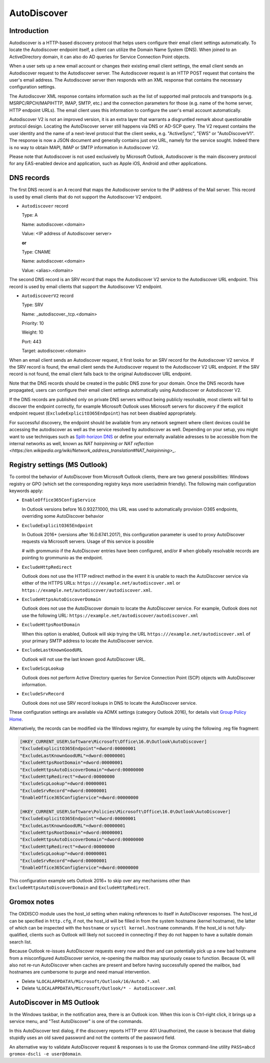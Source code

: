 ..
        SPDX-License-Identifier: CC-BY-SA-4.0 or-later
        SPDX-FileCopyrightText: 2024 grommunio GmbH

AutoDiscover
============

Introduction
------------

Autodiscover is a HTTP-based discovery protocol that helps users configure their
email client settings automatically.
To locate the Autodiscover endpoint itself, a client can utilize the Domain
Name System (DNS). When joined to an ActiveDirectory domain, it can also do AD
queries for Service Connection Point objects.

When a user sets up a new email account or changes their existing email client
settings, the email client sends an Autodiscover request to the Autodiscover server.
The Autodiscover request is an HTTP POST request that contains the user's email
address. The Autodiscover server then responds with an
XML response that contains the necessary configuration settings.

The Autodiscover XML response contains information such as the
list of supported mail protocols and transports (e.g. MSRPC/RPCH/MAPIHTTP,
IMAP, SMTP, etc.) and the connection parameters for those (e.g. name of the
home server, HTTP endpoint URLs). The
email client uses this information to configure the user's email account
automatically.

Autodiscover V2 is not an improved version, it is an extra layer that warrants
a disgruntled remark about questionable protocol design. Locating the
AutoDiscover server still happens via DNS or AD-SCP query. The V2 request
contains the user identity and the name of a next-level protocol that the
client seeks, e.g. "ActiveSync", "EWS" or "AutoDiscoverV1". The response is now
a JSON document and generally contains just one URL, namely for the service
sought. Indeed there is no way to obtain MAPI, IMAP or SMTP information in
Autodiscover V2.

Please note that Autodiscover is not used exclusively by Microsoft Outlook,
Autodiscover is the main discovery protocol for any EAS-enabled device and
application, such as Apple iOS, Android and other applications.

DNS records
-----------

The first DNS record is an A record that maps the Autodiscover service to the IP
address of the Mail server. This record is used by email clients that do not
support the Autodiscover V2 endpoint.

* ``Autodiscover`` record

  Type: A

  Name: autodiscover.<domain>

  Value: <IP address of Autodiscover server>

  **or**

  Type: CNAME

  Name: autodiscover.<domain>

  Value: <alias>.<domain>


The second DNS record is an SRV record that maps the Autodiscover V2 service to
the Autodiscover URL endpoint. This record is used by email clients that support
the Autodiscover V2 endpoint.

* ``AutodiscoverV2`` record

  Type: SRV

  Name: _autodiscover._tcp.<domain>

  Priority: 10

  Weight: 10

  Port: 443

  Target: autodiscover.<domain>

When an email client sends an Autodiscover request, it first looks for an SRV
record for the Autodiscover V2 service. If the SRV record is found, the email
client sends the Autodiscover request to the Autodiscover V2 URL endpoint. If
the SRV record is not found, the email client falls back to the original
Autodiscover URL endpoint.

Note that the DNS records should be created in the public DNS
zone for your domain. Once the DNS records have propagated, users can configure
their email client settings automatically using Autodiscover or Autodiscover V2.

If the DNS records are published only on private DNS servers without being
publicly resolvable, most clients will fail to discover the endpoint correctly,
for example Microsoft Outlook uses Microsoft servers for discovery if the
explicit endpoint request (``ExcludeExplicitO365Endpoint``) has not been
disabled appropriately.

For successful discovery, the endpoint should be available
from any network segment where client devices could be accessing the
autodiscover as well as the service resolved by autodiscover as well. Depending
on your setup, you might want to use techniques such as `Split-horizon DNS
<https://en.wikipedia.org/wiki/Split-horizon_DNS>`_ or define your externally
available adresses to be accessible from the internal networks as well, known
as `NAT hairpinning or NAT reflection
<https://en.wikipedia.org/wiki/Network_address_translation#NAT_hairpinning>_`.

Registry settings (MS Outlook)
------------------------------

To control the behavior of AutoDiscover from Microsoft Outlook clients, there
are two general possibilities: Windows registry or GPO (which set the
corresponding registry keys more user/admin friendly). The following main
configuration keywords apply:

* ``EnableOffice365ConfigService``

  In Outlook versions before 16.0.9327.1000, this URL was used to automatically
  provision O365 endpoints, overriding some AutoDiscover behavior

* ``ExcludeExplicitO365Endpoint``

  In Outlook 2016+ (versions after 16.0.6741.2017), this configuration
  parameter is used to proxy AutoDiscover requests via Microsoft servers. Usage
  of this service is possible

  # with grommunio if the AutoDiscover entries have been configured, and/or
  # when globally resolvable records are pointing to grommunio as the endpoint.

* ``ExcludeHttpRedirect``

  Outlook does not use the HTTP redirect method in the event it is unable to
  reach the AutoDiscover service via either of the HTTPS URLs:
  ``https:///example.net/autodiscover.xml`` or
  ``https://example.net/autodiscover/autodiscover.xml``.

* ``ExcludeHttpsAutoDiscoverDomain``

  Outlook does not use the AutoDiscover domain to locate the AutoDiscover
  service. For example, Outlook does not use the following URL:
  ``https://example.net/autodiscover/autodiscover.xml``

* ``ExcludeHttpsRootDomain``

  When this option is enabled, Outlook will skip trying the URL
  ``https:///example.net/autodiscover.xml`` of your primary SMTP address to
  locate the AutoDiscover service.

* ``ExcludeLastKnownGoodURL``

  Outlook will not use the last known good AutoDiscover URL.

* ``ExcludeScpLookup``

  Outlook does not perform Active Directory queries for Service Connection
  Point (SCP) objects with AutoDiscover information.

* ``ExcludeSrvRecord``

  Outlook does not use SRV record lookups in DNS to locate the AutoDiscover
  service.

These configuration settings are available via ADMX settings (category Outlook
2016), for details visit `Group Policy Home
<https://admx.help/?Category=Office2016&Policy=outlk16.Office.Microsoft.Policies.Windows::L_OutlookDisableAutoDiscover&Language=en-us>`_.

Alternatively, the records can be modified via the Windows registry, for example by
using the following .reg file fragment:

.. code-block::

	[HKEY_CURRENT_USER\Software\Microsoft\Office\16.0\Outlook\AutoDiscover]
	"ExcludeExplicitO365Endpoint"=dword:00000001
	"ExcludeLastKnownGoodURL"=dword:00000001
	"ExcludeHttpsRootDomain"=dword:00000001
	"ExcludeHttpsAutoDiscoverDomain"=dword:00000000
	"ExcludeHttpRedirect"=dword:00000000
	"ExcludeScpLookup"=dword:00000001
	"ExcludeSrvRecord"=dword:00000001
	"EnableOffice365ConfigService"=dword:00000000
	
	[HKEY_CURRENT_USER\Software\Policies\Microsoft\Office\16.0\Outlook\AutoDiscover]
	"ExcludeExplicitO365Endpoint"=dword:00000001
	"ExcludeLastKnownGoodURL"=dword:00000001
	"ExcludeHttpsRootDomain"=dword:00000001
	"ExcludeHttpsAutoDiscoverDomain"=dword:00000000
	"ExcludeHttpRedirect"=dword:00000000
	"ExcludeScpLookup"=dword:00000001
	"ExcludeSrvRecord"=dword:00000001
	"EnableOffice365ConfigService"=dword:00000000


This configuration example sets Outlook 2016+ to skip over any mechanisms
other than ``ExcludeHttpsAutoDiscoverDomain`` and ``ExcludeHttpRedirect``.


Gromox notes
------------

The OXDISCO module uses the host_id setting when making references to itself in
AutoDiscover responses. The host_id can be specified in ``http.cfg``, if not,
the host_id will be filled in from the system hostname (kernel hostname), the
latter of which can be inspected with the ``hostname`` or ``sysctl
kernel.hostname`` commands. If the host_id is not fully-qualified, clients such
as Outlook will likely not succeed in connecting if they do not happen to have a
suitable domain search list.

Because Outlook re-issues AutoDiscover requests every now and then and can
potentially pick up a new bad hostname from a misconfigured AutoDiscover
service, re-opening the mailbox may spuriously cease to function. Because OL
will also not re-run AutoDiscover when caches are present and before having
successfully opened the mailbox, bad hostnames are cumbersome to purge and need
manual intervention.

* Delete ``%LOCALAPPDATA%/Microsoft/Outlook/16/AutoD.*.xml``
* Delete ``%LOCALAPPDATA%/Microsoft/Outlook/* - Autodiscover.xml``


AutoDiscover in MS Outlook
--------------------------

In the Windows taskbar, in the notification area, there is an Outlook icon.
When this icon is Ctrl-right click, it brings up a service menu, and "Test
AutoDiscover" is one of the commands.

In this AutoDiscover test dialog, if the discovery reports HTTP error 401
Unauthorized, the cause is because that dialog stupidly uses an old saved
password and not the contents of the password field.

.. image:: _static/img/oldisco.png

An alternative way to validate AutoDiscover request & responses is to use the
Gromox command-line utility ``PASS=abcd gromox-dscli -e user@domain``.
